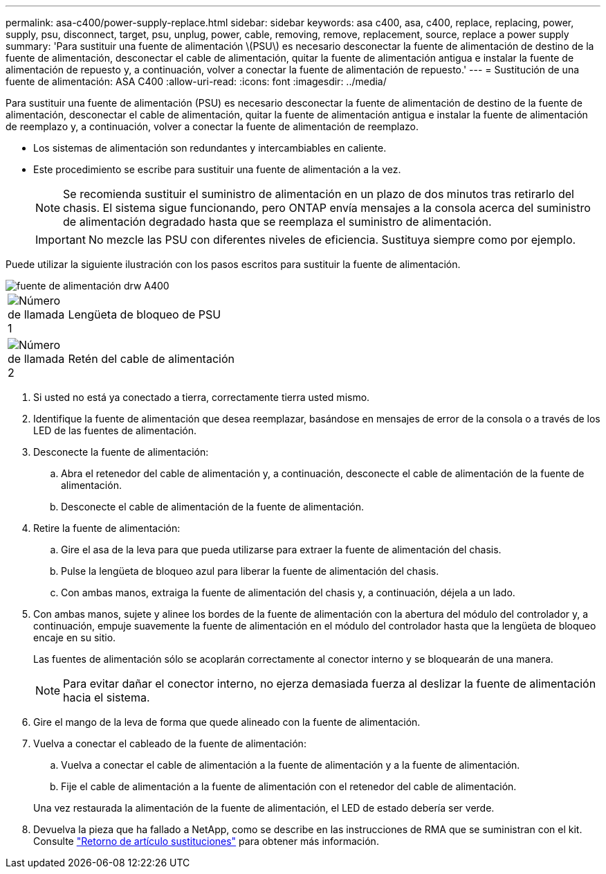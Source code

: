 ---
permalink: asa-c400/power-supply-replace.html 
sidebar: sidebar 
keywords: asa c400, asa, c400, replace, replacing, power, supply, psu, disconnect, target, psu, unplug, power, cable, removing, remove, replacement, source, replace a power supply 
summary: 'Para sustituir una fuente de alimentación \(PSU\) es necesario desconectar la fuente de alimentación de destino de la fuente de alimentación, desconectar el cable de alimentación, quitar la fuente de alimentación antigua e instalar la fuente de alimentación de repuesto y, a continuación, volver a conectar la fuente de alimentación de repuesto.' 
---
= Sustitución de una fuente de alimentación: ASA C400
:allow-uri-read: 
:icons: font
:imagesdir: ../media/


[role="lead"]
Para sustituir una fuente de alimentación (PSU) es necesario desconectar la fuente de alimentación de destino de la fuente de alimentación, desconectar el cable de alimentación, quitar la fuente de alimentación antigua e instalar la fuente de alimentación de reemplazo y, a continuación, volver a conectar la fuente de alimentación de reemplazo.

* Los sistemas de alimentación son redundantes y intercambiables en caliente.
* Este procedimiento se escribe para sustituir una fuente de alimentación a la vez.
+

NOTE: Se recomienda sustituir el suministro de alimentación en un plazo de dos minutos tras retirarlo del chasis. El sistema sigue funcionando, pero ONTAP envía mensajes a la consola acerca del suministro de alimentación degradado hasta que se reemplaza el suministro de alimentación.

+

IMPORTANT: No mezcle las PSU con diferentes niveles de eficiencia. Sustituya siempre como por ejemplo.



Puede utilizar la siguiente ilustración con los pasos escritos para sustituir la fuente de alimentación.

image::../media/drw_A400_psu.png[fuente de alimentación drw A400]

[cols="10,90"]
|===


 a| 
image:../media/legend_icon_01.png["Número de llamada 1"]
 a| 
Lengüeta de bloqueo de PSU



 a| 
image:../media/legend_icon_02.png["Número de llamada 2"]
 a| 
Retén del cable de alimentación

|===
. Si usted no está ya conectado a tierra, correctamente tierra usted mismo.
. Identifique la fuente de alimentación que desea reemplazar, basándose en mensajes de error de la consola o a través de los LED de las fuentes de alimentación.
. Desconecte la fuente de alimentación:
+
.. Abra el retenedor del cable de alimentación y, a continuación, desconecte el cable de alimentación de la fuente de alimentación.
.. Desconecte el cable de alimentación de la fuente de alimentación.


. Retire la fuente de alimentación:
+
.. Gire el asa de la leva para que pueda utilizarse para extraer la fuente de alimentación del chasis.
.. Pulse la lengüeta de bloqueo azul para liberar la fuente de alimentación del chasis.
.. Con ambas manos, extraiga la fuente de alimentación del chasis y, a continuación, déjela a un lado.


. Con ambas manos, sujete y alinee los bordes de la fuente de alimentación con la abertura del módulo del controlador y, a continuación, empuje suavemente la fuente de alimentación en el módulo del controlador hasta que la lengüeta de bloqueo encaje en su sitio.
+
Las fuentes de alimentación sólo se acoplarán correctamente al conector interno y se bloquearán de una manera.

+

NOTE: Para evitar dañar el conector interno, no ejerza demasiada fuerza al deslizar la fuente de alimentación hacia el sistema.

. Gire el mango de la leva de forma que quede alineado con la fuente de alimentación.
. Vuelva a conectar el cableado de la fuente de alimentación:
+
.. Vuelva a conectar el cable de alimentación a la fuente de alimentación y a la fuente de alimentación.
.. Fije el cable de alimentación a la fuente de alimentación con el retenedor del cable de alimentación.


+
Una vez restaurada la alimentación de la fuente de alimentación, el LED de estado debería ser verde.

. Devuelva la pieza que ha fallado a NetApp, como se describe en las instrucciones de RMA que se suministran con el kit. Consulte https://mysupport.netapp.com/site/info/rma["Retorno de artículo  sustituciones"^] para obtener más información.

